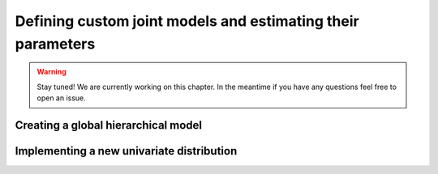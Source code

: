 ************************************************************
Defining custom joint models and estimating their parameters
************************************************************

.. warning::
    Stay tuned! We are currently working on this chapter.
    In the meantime if you have any questions feel free to open an issue.

Creating a global hierarchical model
~~~~~~~~~~~~~~~~~~~~~~~~~~~~~~~~~~~~


Implementing a new univariate distribution
~~~~~~~~~~~~~~~~~~~~~~~~~~~~~~~~~~~~~~~~~~


